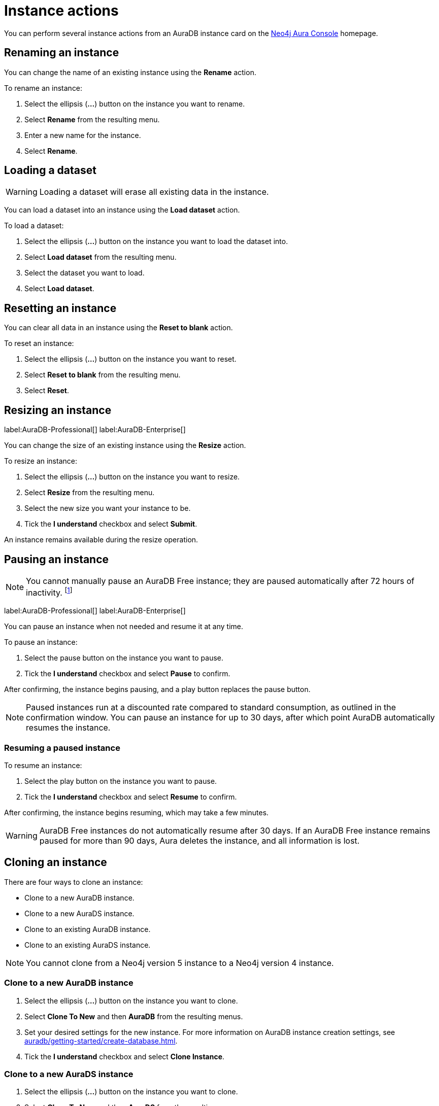 [[aura-db-actions]]
= Instance actions
:description: This page describes how to resize, clone, pause, resume, delete and rename an AuraDB instance.

You can perform several instance actions from an AuraDB instance card on the https://console.neo4j.io/?product=aura-db[Neo4j Aura Console] homepage.

== Renaming an instance

You can change the name of an existing instance using the *Rename* action.

To rename an instance:

. Select the ellipsis (*...*) button on the instance you want to rename.
. Select *Rename* from the resulting menu.
. Enter a new name for the instance.
. Select *Rename*.

== Loading a dataset

[WARNING]
====
Loading a dataset will erase all existing data in the instance. 
====

You can load a dataset into an instance using the *Load dataset* action.

To load a dataset:

. Select the ellipsis (*...*) button on the instance you want to load the dataset into.
. Select *Load dataset* from the resulting menu.
. Select the dataset you want to load.
. Select *Load dataset*.  

== Resetting an instance

You can clear all data in an instance using the *Reset to blank* action.

To reset an instance:

. Select the ellipsis (*...*) button on the instance you want to reset.
. Select *Reset to blank* from the resulting menu.
. Select *Reset*.

== Resizing an instance

label:AuraDB-Professional[]
label:AuraDB-Enterprise[]

You can change the size of an existing instance using the *Resize* action.

To resize an instance:

. Select the ellipsis (*...*) button on the instance you want to resize.
. Select *Resize* from the resulting menu.
. Select the new size you want your instance to be.
. Tick the *I understand* checkbox and select *Submit*.

An instance remains available during the resize operation.

== Pausing an instance

[NOTE]
====
You cannot manually pause an AuraDB Free instance; they are paused automatically after 72 hours of inactivity. footnote:[Inactivity is when you perform no queries on the instance.]
====

label:AuraDB-Professional[]
label:AuraDB-Enterprise[]

You can pause an instance when not needed and resume it at any time.

To pause an instance:

. Select the pause button on the instance you want to pause.
. Tick the *I understand* checkbox and select *Pause* to confirm.

After confirming, the instance begins pausing, and a play button replaces the pause button.

[NOTE]
====
Paused instances run at a discounted rate compared to standard consumption, as outlined in the confirmation window.
You can pause an instance for up to 30 days, after which point AuraDB automatically resumes the instance.
====

=== Resuming a paused instance

To resume an instance: 

. Select the play button on the instance you want to pause.
. Tick the *I understand* checkbox and select *Resume* to confirm.

After confirming, the instance begins resuming, which may take a few minutes.

[WARNING]
====
AuraDB Free instances do not automatically resume after 30 days. If an AuraDB Free instance remains paused for more than 90 days, Aura deletes the instance, and all information is lost.
====

== Cloning an instance

There are four ways to clone an instance:

* Clone to a new AuraDB instance.
* Clone to a new AuraDS instance.
* Clone to an existing AuraDB instance.
* Clone to an existing AuraDS instance.

[NOTE]
====
You cannot clone from a Neo4j version 5 instance to a Neo4j version 4 instance.
====

=== Clone to a new AuraDB instance

. Select the ellipsis (*...*) button on the instance you want to clone.
. Select *Clone To New* and then *AuraDB* from the resulting menus.
. Set your desired settings for the new instance. For more information on AuraDB instance creation settings, see xref:auradb/getting-started/create-database.adoc[].
. Tick the *I understand* checkbox and select *Clone Instance*.

=== Clone to a new AuraDS instance

. Select the ellipsis (*...*) button on the instance you want to clone.
. Select *Clone To New* and then *AuraDS* from the resulting menus.
. Set your desired settings for the new instance. For more information on AuraDS instance creation settings, see xref:aurads/create-instance.adoc[].
. Tick the *I understand* checkbox and select *Clone Instance*.

=== Clone to an existing AuraDB instance

. Select the ellipsis (*...*) button on the instance you want to clone.
. Select *Clone To Existing* and then *AuraDB* from the resulting menus.
. If necessary, change the instance name.
. Select the existing AuraDB instance you want to clone to from the dropdown menu.
. Tick the *I understand* checkbox and select *Clone*.

[NOTE]
====
If the instance you are attempting to clone to is not equal in size or greater than the instance you are cloning from, the instance will be greyed out and unselectable from the dropdown menu.
====

=== Clone to an existing AuraDS instance

. Select the ellipsis (*...*) button on the instance you want to clone.
. Select *Clone To Existing* and then *AuraDS* from the resulting menus.
. If necessary, change the instance name.
. Select the existing AuraDS instance you want to clone to from the dropdown menu.
. Tick the *I understand* checkbox and select *Clone*.

[NOTE]
====
If the instance you are attempting to clone to is not equal in size or greater than the instance you are cloning from, the instance will be greyed out and unselectable from the dropdown menu.
====

== Deleting an instance

You can delete an instance if you no longer want to be billed for it.

To delete an instance:

. Select the red trashcan icon on the instance you want to delete.
. Type the exact name of the instance (as instructed) to confirm your decision, and select *Destroy*.

[WARNING]
====
There is no way to recover data from a deleted AuraDB instance.
====

